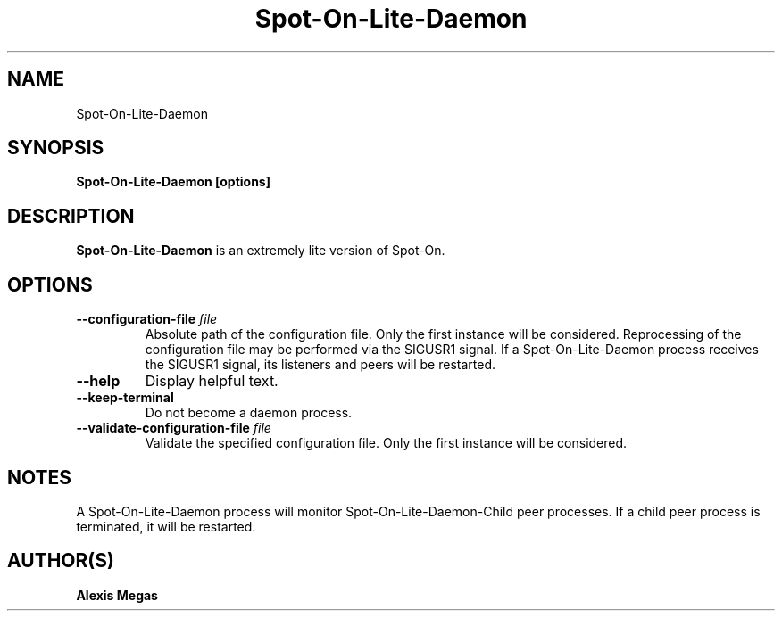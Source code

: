 .TH Spot-On-Lite-Daemon 1 "March 21, 2018"
.SH NAME
Spot-On-Lite-Daemon
.SH SYNOPSIS
.B Spot-On-Lite-Daemon [options]
.SH DESCRIPTION
.B Spot-On-Lite-Daemon
is an extremely lite version of Spot-On.
.SH OPTIONS
.TP
.BI --configuration-file " file"
Absolute path of the configuration file. Only the first instance will be considered. Reprocessing of the configuration file may be performed via the SIGUSR1 signal. If a Spot-On-Lite-Daemon process receives the SIGUSR1 signal, its listeners and peers will be restarted.
.TP
.BI --help
Display helpful text.
.TP
.BI --keep-terminal
Do not become a daemon process.
.TP
.BI --validate-configuration-file " file"
Validate the specified configuration file. Only the first instance will be considered.
.SH NOTES
A Spot-On-Lite-Daemon process will monitor Spot-On-Lite-Daemon-Child peer processes. If a child peer process is terminated, it will be restarted.
.SH AUTHOR(S)
.B Alexis Megas
